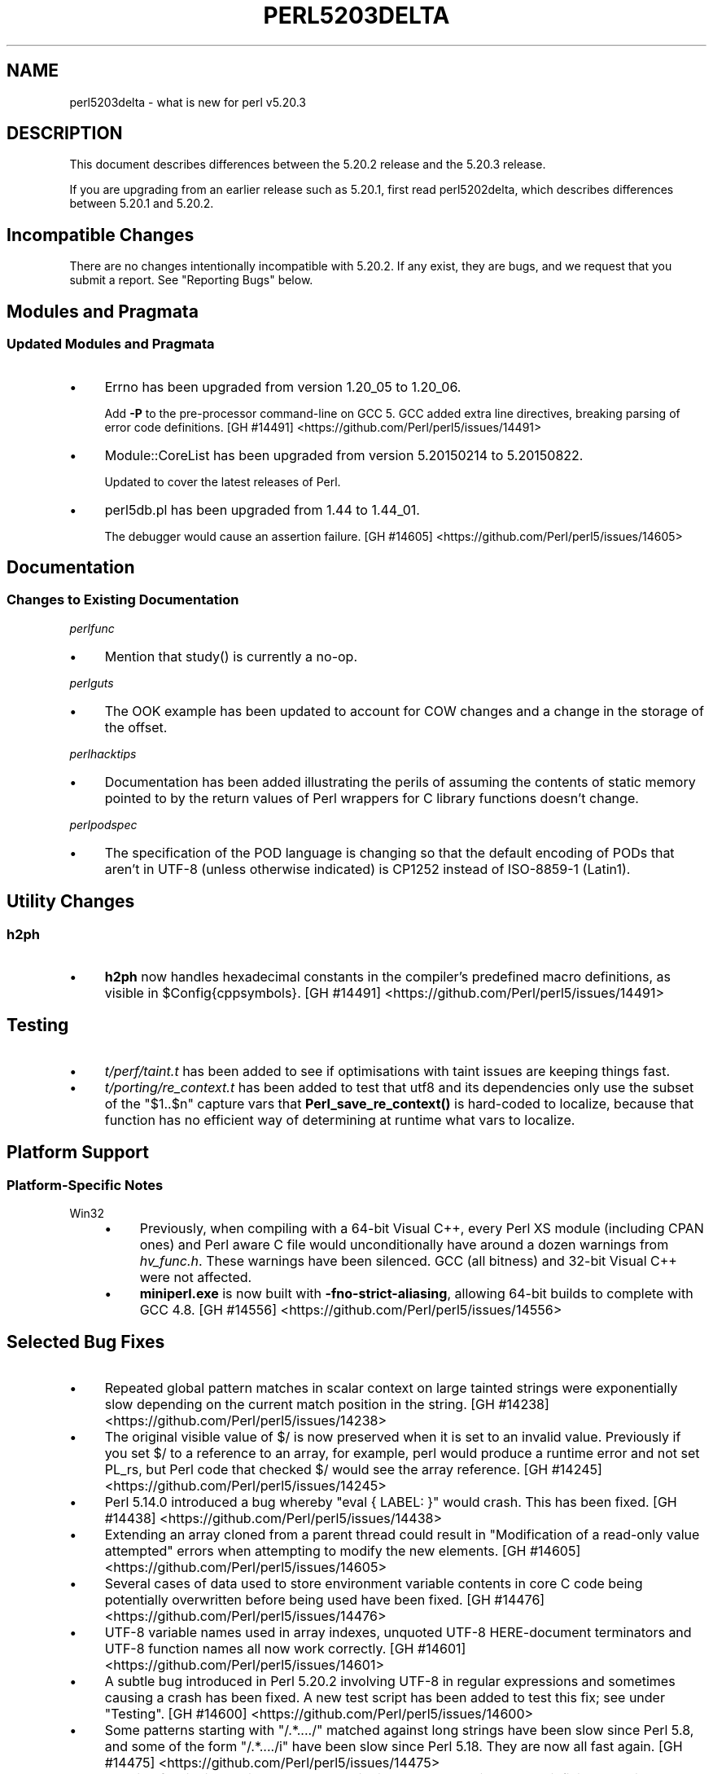 .\" -*- mode: troff; coding: utf-8 -*-
.\" Automatically generated by Pod::Man 5.01 (Pod::Simple 3.43)
.\"
.\" Standard preamble:
.\" ========================================================================
.de Sp \" Vertical space (when we can't use .PP)
.if t .sp .5v
.if n .sp
..
.de Vb \" Begin verbatim text
.ft CW
.nf
.ne \\$1
..
.de Ve \" End verbatim text
.ft R
.fi
..
.\" \*(C` and \*(C' are quotes in nroff, nothing in troff, for use with C<>.
.ie n \{\
.    ds C` ""
.    ds C' ""
'br\}
.el\{\
.    ds C`
.    ds C'
'br\}
.\"
.\" Escape single quotes in literal strings from groff's Unicode transform.
.ie \n(.g .ds Aq \(aq
.el       .ds Aq '
.\"
.\" If the F register is >0, we'll generate index entries on stderr for
.\" titles (.TH), headers (.SH), subsections (.SS), items (.Ip), and index
.\" entries marked with X<> in POD.  Of course, you'll have to process the
.\" output yourself in some meaningful fashion.
.\"
.\" Avoid warning from groff about undefined register 'F'.
.de IX
..
.nr rF 0
.if \n(.g .if rF .nr rF 1
.if (\n(rF:(\n(.g==0)) \{\
.    if \nF \{\
.        de IX
.        tm Index:\\$1\t\\n%\t"\\$2"
..
.        if !\nF==2 \{\
.            nr % 0
.            nr F 2
.        \}
.    \}
.\}
.rr rF
.\" ========================================================================
.\"
.IX Title "PERL5203DELTA 1"
.TH PERL5203DELTA 1 2023-11-28 "perl v5.38.2" "Perl Programmers Reference Guide"
.\" For nroff, turn off justification.  Always turn off hyphenation; it makes
.\" way too many mistakes in technical documents.
.if n .ad l
.nh
.SH NAME
perl5203delta \- what is new for perl v5.20.3
.SH DESCRIPTION
.IX Header "DESCRIPTION"
This document describes differences between the 5.20.2 release and the 5.20.3
release.
.PP
If you are upgrading from an earlier release such as 5.20.1, first read
perl5202delta, which describes differences between 5.20.1 and 5.20.2.
.SH "Incompatible Changes"
.IX Header "Incompatible Changes"
There are no changes intentionally incompatible with 5.20.2.  If any exist,
they are bugs, and we request that you submit a report.  See "Reporting Bugs"
below.
.SH "Modules and Pragmata"
.IX Header "Modules and Pragmata"
.SS "Updated Modules and Pragmata"
.IX Subsection "Updated Modules and Pragmata"
.IP \(bu 4
Errno has been upgraded from version 1.20_05 to 1.20_06.
.Sp
Add \fB\-P\fR to the pre-processor command-line on GCC 5.  GCC added extra line
directives, breaking parsing of error code definitions.
[GH #14491] <https://github.com/Perl/perl5/issues/14491>
.IP \(bu 4
Module::CoreList has been upgraded from version 5.20150214 to 5.20150822.
.Sp
Updated to cover the latest releases of Perl.
.IP \(bu 4
perl5db.pl has been upgraded from 1.44 to 1.44_01.
.Sp
The debugger would cause an assertion failure.
[GH #14605] <https://github.com/Perl/perl5/issues/14605>
.SH Documentation
.IX Header "Documentation"
.SS "Changes to Existing Documentation"
.IX Subsection "Changes to Existing Documentation"
\fIperlfunc\fR
.IX Subsection "perlfunc"
.IP \(bu 4
Mention that \f(CWstudy()\fR is currently a no-op.
.PP
\fIperlguts\fR
.IX Subsection "perlguts"
.IP \(bu 4
The OOK example has been updated to account for COW changes and a change in the
storage of the offset.
.PP
\fIperlhacktips\fR
.IX Subsection "perlhacktips"
.IP \(bu 4
Documentation has been added illustrating the perils of assuming the contents
of static memory pointed to by the return values of Perl wrappers for C library
functions doesn't change.
.PP
\fIperlpodspec\fR
.IX Subsection "perlpodspec"
.IP \(bu 4
The specification of the POD language is changing so that the default encoding
of PODs that aren't in UTF\-8 (unless otherwise indicated) is CP1252 instead of
ISO\-8859\-1 (Latin1).
.SH "Utility Changes"
.IX Header "Utility Changes"
.SS h2ph
.IX Subsection "h2ph"
.IP \(bu 4
\&\fBh2ph\fR now handles hexadecimal constants in the compiler's predefined macro
definitions, as visible in \f(CW$Config{cppsymbols}\fR.
[GH #14491] <https://github.com/Perl/perl5/issues/14491>
.SH Testing
.IX Header "Testing"
.IP \(bu 4
\&\fIt/perf/taint.t\fR has been added to see if optimisations with taint issues are
keeping things fast.
.IP \(bu 4
\&\fIt/porting/re_context.t\fR has been added to test that utf8 and its
dependencies only use the subset of the \f(CW\*(C`$1..$n\*(C'\fR capture vars that
\&\fBPerl_save_re_context()\fR is hard-coded to localize, because that function has no
efficient way of determining at runtime what vars to localize.
.SH "Platform Support"
.IX Header "Platform Support"
.SS "Platform-Specific Notes"
.IX Subsection "Platform-Specific Notes"
.IP Win32 4
.IX Item "Win32"
.RS 4
.PD 0
.IP \(bu 4
.PD
Previously, when compiling with a 64\-bit Visual C++, every Perl XS module
(including CPAN ones) and Perl aware C file would unconditionally have around a
dozen warnings from \fIhv_func.h\fR.  These warnings have been silenced.  GCC (all
bitness) and 32\-bit Visual C++ were not affected.
.IP \(bu 4
\&\fBminiperl.exe\fR is now built with \fB\-fno\-strict\-aliasing\fR, allowing 64\-bit
builds to complete with GCC 4.8.
[GH #14556] <https://github.com/Perl/perl5/issues/14556>
.RE
.RS 4
.RE
.SH "Selected Bug Fixes"
.IX Header "Selected Bug Fixes"
.IP \(bu 4
Repeated global pattern matches in scalar context on large tainted strings were
exponentially slow depending on the current match position in the string.
[GH #14238] <https://github.com/Perl/perl5/issues/14238>
.IP \(bu 4
The original visible value of \f(CW$/\fR is now preserved
when it is set to an invalid value.  Previously if you set \f(CW$/\fR to a reference
to an array, for example, perl would produce a runtime error and not set PL_rs,
but Perl code that checked \f(CW$/\fR would see the array reference.
[GH #14245] <https://github.com/Perl/perl5/issues/14245>
.IP \(bu 4
Perl 5.14.0 introduced a bug whereby \f(CW\*(C`eval { LABEL: }\*(C'\fR would crash.  This has
been fixed.
[GH #14438] <https://github.com/Perl/perl5/issues/14438>
.IP \(bu 4
Extending an array cloned from a parent thread could result in "Modification of
a read-only value attempted" errors when attempting to modify the new elements.
[GH #14605] <https://github.com/Perl/perl5/issues/14605>
.IP \(bu 4
Several cases of data used to store environment variable contents in core C
code being potentially overwritten before being used have been fixed.
[GH #14476] <https://github.com/Perl/perl5/issues/14476>
.IP \(bu 4
UTF\-8 variable names used in array indexes, unquoted UTF\-8 HERE-document
terminators and UTF\-8 function names all now work correctly.
[GH #14601] <https://github.com/Perl/perl5/issues/14601>
.IP \(bu 4
A subtle bug introduced in Perl 5.20.2 involving UTF\-8 in regular expressions
and sometimes causing a crash has been fixed.  A new test script has been added
to test this fix; see under "Testing".
[GH #14600] <https://github.com/Perl/perl5/issues/14600>
.IP \(bu 4
Some patterns starting with \f(CW\*(C`/.*..../\*(C'\fR matched against long strings have been
slow since Perl 5.8, and some of the form \f(CW\*(C`/.*..../i\*(C'\fR have been slow since
Perl 5.18.  They are now all fast again.
[GH #14475] <https://github.com/Perl/perl5/issues/14475>
.IP \(bu 4
Warning fatality is now ignored when rewinding the stack.  This prevents
infinite recursion when the now fatal error also causes rewinding of the stack.
[GH #14319] <https://github.com/Perl/perl5/issues/14319>
.IP \(bu 4
\&\f(CWsetpgrp($nonzero)\fR (with one argument) was accidentally changed in Perl 5.16
to mean \f(CWsetpgrp(0)\fR.  This has been fixed.
.IP \(bu 4
A crash with \f(CW\*(C`%::=(); J\->${\e"::"}\*(C'\fR has been fixed.
[GH #14790] <https://github.com/Perl/perl5/issues/14790>
.IP \(bu 4
Regular expression possessive quantifier Perl 5.20 regression now fixed.
\&\f(CW\*(C`qr/\*(C'\fR\fIPAT\fR\f(CW\*(C`{\*(C'\fR\fImin\fR,\fImax\fR\f(CW\*(C`}+\*(C'\fR\f(CW\*(C`/\*(C'\fR is supposed to behave identically to
\&\f(CW\*(C`qr/(?>\*(C'\fR\fIPAT\fR\f(CW\*(C`{\*(C'\fR\fImin\fR,\fImax\fR\f(CW\*(C`})/\*(C'\fR.  Since Perl 5.20, this didn't work
if \fImin\fR and \fImax\fR were equal.
[GH #14857] <https://github.com/Perl/perl5/issues/14857>
.IP \(bu 4
Code like \f(CW\*(C`/$a[/\*(C'\fR used to read the next line of input and treat it as though
it came immediately after the opening bracket.  Some invalid code consequently
would parse and run, but some code caused crashes, so this is now disallowed.
[GH #14462] <https://github.com/Perl/perl5/issues/14462>
.SH Acknowledgements
.IX Header "Acknowledgements"
Perl 5.20.3 represents approximately 7 months of development since Perl 5.20.2
and contains approximately 3,200 lines of changes across 99 files from 26
authors.
.PP
Excluding auto-generated files, documentation and release tools, there were
approximately 1,500 lines of changes to 43 .pm, .t, .c and .h files.
.PP
Perl continues to flourish into its third decade thanks to a vibrant community
of users and developers.  The following people are known to have contributed
the improvements that became Perl 5.20.3:
.PP
Alex Vandiver, Andy Dougherty, Aristotle Pagaltzis, Chris 'BinGOs' Williams,
Craig A. Berry, Dagfinn Ilmari Mannsåker, Daniel Dragan, David Mitchell,
Father Chrysostomos, H.Merijn Brand, James E Keenan, James McCoy, Jarkko
Hietaniemi, Karen Etheridge, Karl Williamson, kmx, Lajos Veres, Lukas Mai,
Matthew Horsfall, Petr Písař, Randy Stauner, Ricardo Signes, Sawyer X, Steve
Hay, Tony Cook, Yves Orton.
.PP
The list above is almost certainly incomplete as it is automatically generated
from version control history.  In particular, it does not include the names of
the (very much appreciated) contributors who reported issues to the Perl bug
tracker.
.PP
Many of the changes included in this version originated in the CPAN modules
included in Perl's core.  We're grateful to the entire CPAN community for
helping Perl to flourish.
.PP
For a more complete list of all of Perl's historical contributors, please see
the \fIAUTHORS\fR file in the Perl source distribution.
.SH "Reporting Bugs"
.IX Header "Reporting Bugs"
If you find what you think is a bug, you might check the articles recently
posted to the comp.lang.perl.misc newsgroup and the perl bug database at
https://rt.perl.org/ .  There may also be information at
http://www.perl.org/ , the Perl Home Page.
.PP
If you believe you have an unreported bug, please run the perlbug program
included with your release.  Be sure to trim your bug down to a tiny but
sufficient test case.  Your bug report, along with the output of \f(CW\*(C`perl \-V\*(C'\fR,
will be sent off to perlbug@perl.org to be analysed by the Perl porting team.
.PP
If the bug you are reporting has security implications, which make it
inappropriate to send to a publicly archived mailing list, then please send it
to perl5\-security\-report@perl.org.  This points to a closed subscription
unarchived mailing list, which includes all the core committers, who will be
able to help assess the impact of issues, figure out a resolution, and help
co-ordinate the release of patches to mitigate or fix the problem across all
platforms on which Perl is supported.  Please only use this address for
security issues in the Perl core, not for modules independently distributed on
CPAN.
.SH "SEE ALSO"
.IX Header "SEE ALSO"
The \fIChanges\fR file for an explanation of how to view exhaustive details on
what changed.
.PP
The \fIINSTALL\fR file for how to build Perl.
.PP
The \fIREADME\fR file for general stuff.
.PP
The \fIArtistic\fR and \fICopying\fR files for copyright information.
